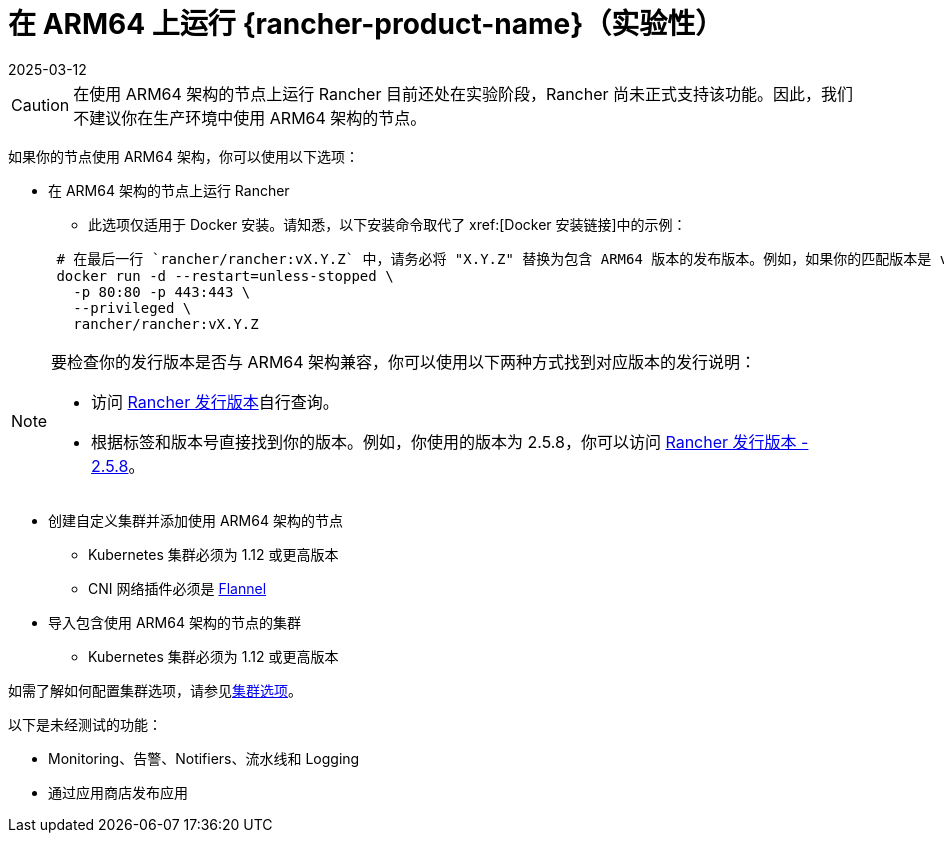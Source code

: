 = 在 ARM64 上运行 {rancher-product-name}（实验性）
:revdate: 2025-03-12
:page-revdate: {revdate}

[CAUTION]
====

在使用 ARM64 架构的节点上运行 Rancher 目前还处在实验阶段，Rancher 尚未正式支持该功能。因此，我们不建议你在生产环境中使用 ARM64 架构的节点。
====


如果你的节点使用 ARM64 架构，你可以使用以下选项：

* 在 ARM64 架构的节点上运行 Rancher
 ** 此选项仅适用于 Docker 安装。请知悉，以下安装命令取代了 xref:[Docker 安装链接]中的示例：

+
----
 # 在最后一行 `rancher/rancher:vX.Y.Z` 中，请务必将 "X.Y.Z" 替换为包含 ARM64 版本的发布版本。例如，如果你的匹配版本是 v2.5.8，请在此行填写 `rancher/rancher:v2.5.8`。
 docker run -d --restart=unless-stopped \
   -p 80:80 -p 443:443 \
   --privileged \
   rancher/rancher:vX.Y.Z
----

[NOTE]
====

要检查你的发行版本是否与 ARM64 架构兼容，你可以使用以下两种方式找到对应版本的发行说明：

* 访问 https://github.com/rancher/rancher/releases[Rancher 发行版本]自行查询。
* 根据标签和版本号直接找到你的版本。例如，你使用的版本为 2.5.8，你可以访问 https://github.com/rancher/rancher/releases/tag/v2.5.8[Rancher 发行版本 - 2.5.8]。
====


* 创建自定义集群并添加使用 ARM64 架构的节点
 ** Kubernetes 集群必须为 1.12 或更高版本
 ** CNI 网络插件必须是 xref:faq/container-network-interface-providers.adoc#_flannel[Flannel]
* 导入包含使用 ARM64 架构的节点的集群
 ** Kubernetes 集群必须为 1.12 或更高版本

如需了解如何配置集群选项，请参见xref:cluster-deployment/configuration/rke1.adoc[集群选项]。

以下是未经测试的功能：

* Monitoring、告警、Notifiers、流水线和 Logging
* 通过应用商店发布应用
